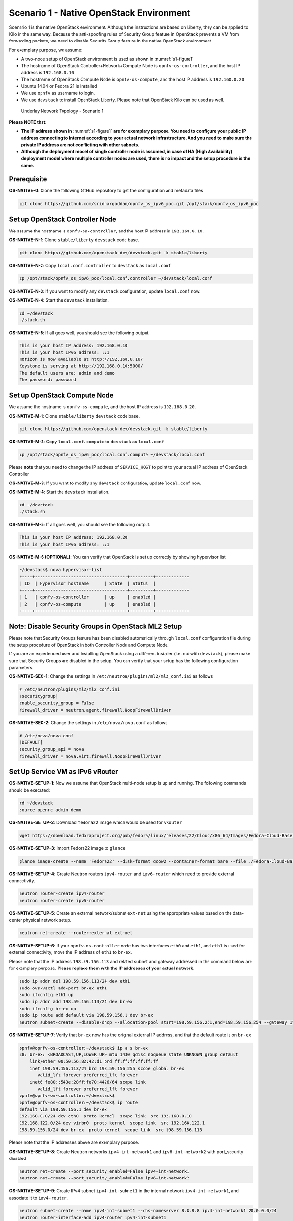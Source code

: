 =========================================
Scenario 1 - Native OpenStack Environment
=========================================

Scenario 1 is the native OpenStack environment. Although the instructions are based on Liberty, they can be
applied to Kilo in the same way. Because the anti-spoofing rules of Security Group feature in OpenStack prevents
a VM from forwarding packets, we need to disable Security Group feature in the native OpenStack environment.

For exemplary purpose, we assume:

* A two-node setup of OpenStack environment is used as shown in :numref:`s1-figure1`
* The hostname of OpenStack Controller+Network+Compute Node is ``opnfv-os-controller``, and the host IP address
  is ``192.168.0.10``
* The hostname of OpenStack Compute Node is ``opnfv-os-compute``, and the host IP address is ``192.168.0.20``
* Ubuntu 14.04 or Fedora 21 is installed
* We use ``opnfv`` as username to login.
* We use ``devstack`` to install OpenStack Liberty. Please note that OpenStack Kilo can be used as well.

.. figure:: images/ipv6-topology-scenario-1.png
   :name: s1-figure1
   :width: 100%

   Underlay Network Topology - Scenario 1

**Please NOTE that:**

* **The IP address shown in** :numref:`s1-figure1` **are for exemplary purpose.
  You need to configure your public IP address connecting to Internet according
  to your actual network infrastructure. And you need to make sure the private IP address are
  not conflicting with other subnets**.
* **Although the deployment model of single controller node is assumed, in case of HA (High Availability)
  deployment model where multiple controller nodes are used, there is no impact and the setup procedure
  is the same.**

************
Prerequisite
************

**OS-NATIVE-0**: Clone the following GitHub repository to get the configuration and metadata files

.. code-block:: bash

    git clone https://github.com/sridhargaddam/opnfv_os_ipv6_poc.git /opt/stack/opnfv_os_ipv6_poc

********************************
Set up OpenStack Controller Node
********************************

We assume the hostname is ``opnfv-os-controller``, and the host IP address is ``192.168.0.10``.

**OS-NATIVE-N-1**: Clone ``stable/liberty`` ``devstack`` code base.

.. code-block:: bash

    git clone https://github.com/openstack-dev/devstack.git -b stable/liberty

**OS-NATIVE-N-2**: Copy ``local.conf.controller`` to ``devstack`` as ``local.conf``

.. code-block:: bash

    cp /opt/stack/opnfv_os_ipv6_poc/local.conf.controller ~/devstack/local.conf

**OS-NATIVE-N-3**: If you want to modify any ``devstack`` configuration, update ``local.conf`` now.

**OS-NATIVE-N-4**: Start the ``devstack`` installation.

.. code-block:: bash

    cd ~/devstack
    ./stack.sh

**OS-NATIVE-N-5**: If all goes well, you should see the following output.

.. code-block:: bash

    This is your host IP address: 192.168.0.10
    This is your host IPv6 address: ::1
    Horizon is now available at http://192.168.0.10/
    Keystone is serving at http://192.168.0.10:5000/
    The default users are: admin and demo
    The password: password

*****************************
Set up OpenStack Compute Node
*****************************

We assume the hostname is ``opnfv-os-compute``, and the host IP address is ``192.168.0.20``.

**OS-NATIVE-M-1**: Clone ``stable/liberty`` ``devstack`` code base.

.. code-block:: bash

    git clone https://github.com/openstack-dev/devstack.git -b stable/liberty

**OS-NATIVE-M-2**: Copy ``local.conf.compute`` to ``devstack`` as ``local.conf``

.. code-block:: bash

    cp /opt/stack/opnfv_os_ipv6_poc/local.conf.compute ~/devstack/local.conf

Please **note** that you need to change the IP address of ``SERVICE_HOST`` to point to your actual IP
address of OpenStack Controller

**OS-NATIVE-M-3**: If you want to modify any ``devstack`` configuration, update ``local.conf`` now.

**OS-NATIVE-M-4**: Start the ``devstack`` installation.

.. code-block:: bash

    cd ~/devstack
    ./stack.sh

**OS-NATIVE-M-5**: If all goes well, you should see the following output.

.. code-block:: bash

    This is your host IP address: 192.168.0.20
    This is your host IPv6 address: ::1

**OS-NATIVE-M-6 (OPTIONAL)**: You can verify that OpenStack is set up correctly by showing hypervisor list

.. code-block:: bash

    ~/devstack$ nova hypervisor-list
    +----+------------------------------------+---------+------------+
    | ID  | Hypervisor hostname      | State  | Status  |
    +----+------------------------------------+---------+------------+
    | 1   | opnfv-os-controller      | up     | enabled |
    | 2   | opnfv-os-compute         | up     | enabled |
    +----+------------------------------------+---------+------------+

********************************************************
**Note**: Disable Security Groups in OpenStack ML2 Setup
********************************************************

Please note that Security Groups feature has been disabled automatically through ``local.conf`` configuration file
during the setup procedure of OpenStack in both Controller Node and Compute Node.

If you are an experienced user and installing OpenStack using a different installer (i.e. not with ``devstack``),
please make sure that Security Groups are disabled in the setup. You can verify that your setup has the following
configuration parameters.

**OS-NATIVE-SEC-1**: Change the settings in ``/etc/neutron/plugins/ml2/ml2_conf.ini`` as follows

.. code-block:: bash

    # /etc/neutron/plugins/ml2/ml2_conf.ini
    [securitygroup]
    enable_security_group = False
    firewall_driver = neutron.agent.firewall.NoopFirewallDriver

**OS-NATIVE-SEC-2**: Change the settings in ``/etc/nova/nova.conf`` as follows

.. code-block:: bash

    # /etc/nova/nova.conf
    [DEFAULT]
    security_group_api = nova
    firewall_driver = nova.virt.firewall.NoopFirewallDriver

*********************************
Set Up Service VM as IPv6 vRouter
*********************************

**OS-NATIVE-SETUP-1**: Now we assume that OpenStack multi-node setup is up and running. The following
commands should be executed:

.. code-block:: bash

    cd ~/devstack
    source openrc admin demo

**OS-NATIVE-SETUP-2**: Download ``fedora22`` image which would be used for ``vRouter``

.. code-block:: bash

    wget https://download.fedoraproject.org/pub/fedora/linux/releases/22/Cloud/x86_64/Images/Fedora-Cloud-Base-22-20150521.x86_64.qcow2

**OS-NATIVE-SETUP-3**: Import Fedora22 image to ``glance``

.. code-block:: bash

    glance image-create --name 'Fedora22' --disk-format qcow2 --container-format bare --file ./Fedora-Cloud-Base-22-20150521.x86_64.qcow2

**OS-NATIVE-SETUP-4**: Create Neutron routers ``ipv4-router`` and ``ipv6-router`` which need to provide external
connectivity.

.. code-block:: bash

    neutron router-create ipv4-router
    neutron router-create ipv6-router

**OS-NATIVE-SETUP-5**: Create an external network/subnet ``ext-net`` using the appropriate values based on the
data-center physical network setup.

.. code-block:: bash

    neutron net-create --router:external ext-net

**OS-NATIVE-SETUP-6**: If your ``opnfv-os-controller`` node has two interfaces ``eth0`` and ``eth1``,
and ``eth1`` is used for external connectivity, move the IP address of ``eth1`` to ``br-ex``.

Please note that the IP address ``198.59.156.113`` and related subnet and gateway addressed in the command
below are for exemplary purpose. **Please replace them with the IP addresses of your actual network**.

.. code-block:: bash

    sudo ip addr del 198.59.156.113/24 dev eth1
    sudo ovs-vsctl add-port br-ex eth1
    sudo ifconfig eth1 up
    sudo ip addr add 198.59.156.113/24 dev br-ex
    sudo ifconfig br-ex up
    sudo ip route add default via 198.59.156.1 dev br-ex
    neutron subnet-create --disable-dhcp --allocation-pool start=198.59.156.251,end=198.59.156.254 --gateway 198.59.156.1 ext-net 198.59.156.0/24

**OS-NATIVE-SETUP-7**: Verify that ``br-ex`` now has the original external IP address, and that the default route is on
``br-ex``

.. code-block:: bash

    opnfv@opnfv-os-controller:~/devstack$ ip a s br-ex
    38: br-ex: <BROADCAST,UP,LOWER_UP> mtu 1430 qdisc noqueue state UNKNOWN group default
        link/ether 00:50:56:82:42:d1 brd ff:ff:ff:ff:ff:ff
        inet 198.59.156.113/24 brd 198.59.156.255 scope global br-ex
           valid_lft forever preferred_lft forever
        inet6 fe80::543e:28ff:fe70:4426/64 scope link
           valid_lft forever preferred_lft forever
    opnfv@opnfv-os-controller:~/devstack$
    opnfv@opnfv-os-controller:~/devstack$ ip route
    default via 198.59.156.1 dev br-ex
    192.168.0.0/24 dev eth0  proto kernel  scope link  src 192.168.0.10
    192.168.122.0/24 dev virbr0  proto kernel  scope link  src 192.168.122.1
    198.59.156.0/24 dev br-ex  proto kernel  scope link  src 198.59.156.113

Please note that the IP addresses above are exemplary purpose.

**OS-NATIVE-SETUP-8**: Create Neutron networks ``ipv4-int-network1`` and ``ipv6-int-network2``
with port_security disabled

.. code-block:: bash

    neutron net-create --port_security_enabled=False ipv4-int-network1
    neutron net-create --port_security_enabled=False ipv6-int-network2

**OS-NATIVE-SETUP-9**: Create IPv4 subnet ``ipv4-int-subnet1`` in the internal network ``ipv4-int-network1``,
and associate it to ``ipv4-router``.

.. code-block:: bash

    neutron subnet-create --name ipv4-int-subnet1 --dns-nameserver 8.8.8.8 ipv4-int-network1 20.0.0.0/24
    neutron router-interface-add ipv4-router ipv4-int-subnet1

**OS-NATIVE-SETUP-10**: Associate the ``ext-net`` to the Neutron routers ``ipv4-router`` and ``ipv6-router``.

.. code-block:: bash

    neutron router-gateway-set ipv4-router ext-net
    neutron router-gateway-set ipv6-router ext-net

**OS-NATIVE-SETUP-11**: Create two subnets, one IPv4 subnet ``ipv4-int-subnet2`` and one IPv6 subnet
``ipv6-int-subnet2`` in ``ipv6-int-network2``, and associate both subnets to ``ipv6-router``

.. code-block:: bash

    neutron subnet-create --name ipv4-int-subnet2 --dns-nameserver 8.8.8.8 ipv6-int-network2 10.0.0.0/24
    neutron subnet-create --name ipv6-int-subnet2 --ip-version 6 --ipv6-ra-mode slaac --ipv6-address-mode slaac ipv6-int-network2 2001:db8:0:1::/64
    neutron router-interface-add ipv6-router ipv4-int-subnet2
    neutron router-interface-add ipv6-router ipv6-int-subnet2

**OS-NATIVE-SETUP-12**: Create a keypair

.. code-block:: bash

    nova keypair-add vRouterKey > ~/vRouterKey

**OS-NATIVE-SETUP-13**: Create ports for vRouter (with some specific MAC address - basically for automation -
to know the IPv6 addresses that would be assigned to the port).

.. code-block:: bash

    neutron port-create --name eth0-vRouter --mac-address fa:16:3e:11:11:11 ipv6-int-network2
    neutron port-create --name eth1-vRouter --mac-address fa:16:3e:22:22:22 ipv4-int-network1

**OS-NATIVE-SETUP-14**: Create ports for VM1 and VM2.

.. code-block:: bash

    neutron port-create --name eth0-VM1 --mac-address fa:16:3e:33:33:33 ipv4-int-network1
    neutron port-create --name eth0-VM2 --mac-address fa:16:3e:44:44:44 ipv4-int-network1

**OS-NATIVE-SETUP-15**: Update ``ipv6-router`` with routing information to subnet ``2001:db8:0:2::/64``

.. code-block:: bash

    neutron router-update ipv6-router --routes type=dict list=true destination=2001:db8:0:2::/64,nexthop=2001:db8:0:1:f816:3eff:fe11:1111

**OS-NATIVE-SETUP-16**: Boot Service VM (``vRouter``), VM1 and VM2

.. code-block:: bash

    nova boot --image Fedora22 --flavor m1.small --user-data /opt/stack/opnfv_os_ipv6_poc/metadata.txt --availability-zone nova:opnfv-os-compute --nic port-id=$(neutron port-list | grep -w eth0-vRouter | awk '{print $2}') --nic port-id=$(neutron port-list | grep -w eth1-vRouter | awk '{print $2}') --key-name vRouterKey vRouter
    nova list
    nova console-log vRouter #Please wait for some 10 to 15 minutes so that necessary packages (like radvd) are installed and vRouter is up.
    nova boot --image cirros-0.3.4-x86_64-uec --flavor m1.tiny --nic port-id=$(neutron port-list | grep -w eth0-VM1 | awk '{print $2}') --availability-zone nova:opnfv-os-controller --key-name vRouterKey --user-data /opt/stack/opnfv_os_ipv6_poc/set_mtu.sh VM1
    nova boot --image cirros-0.3.4-x86_64-uec --flavor m1.tiny --nic port-id=$(neutron port-list | grep -w eth0-VM2 | awk '{print $2}') --availability-zone nova:opnfv-os-compute --key-name vRouterKey --user-data /opt/stack/opnfv_os_ipv6_poc/set_mtu.sh VM2
    nova list # Verify that all the VMs are in ACTIVE state.

**OS-NATIVE-SETUP-17**: If all goes well, the IPv6 addresses assigned to the VMs would be as shown as follows:

.. code-block:: bash

    vRouter eth0 interface would have the following IPv6 address: 2001:db8:0:1:f816:3eff:fe11:1111/64
    vRouter eth1 interface would have the following IPv6 address: 2001:db8:0:2::1/64
    VM1 would have the following IPv6 address: 2001:db8:0:2:f816:3eff:fe33:3333/64
    VM2 would have the following IPv6 address: 2001:db8:0:2:f816:3eff:fe44:4444/64

**OS-NATIVE-SETUP-18**: To ``SSH`` to vRouter, you can execute the following command.

.. code-block:: bash

    sudo ip netns exec qrouter-$(neutron router-list | grep -w ipv6-router | awk '{print $2}') ssh -i ~/vRouterKey fedora@2001:db8:0:1:f816:3eff:fe11:1111

